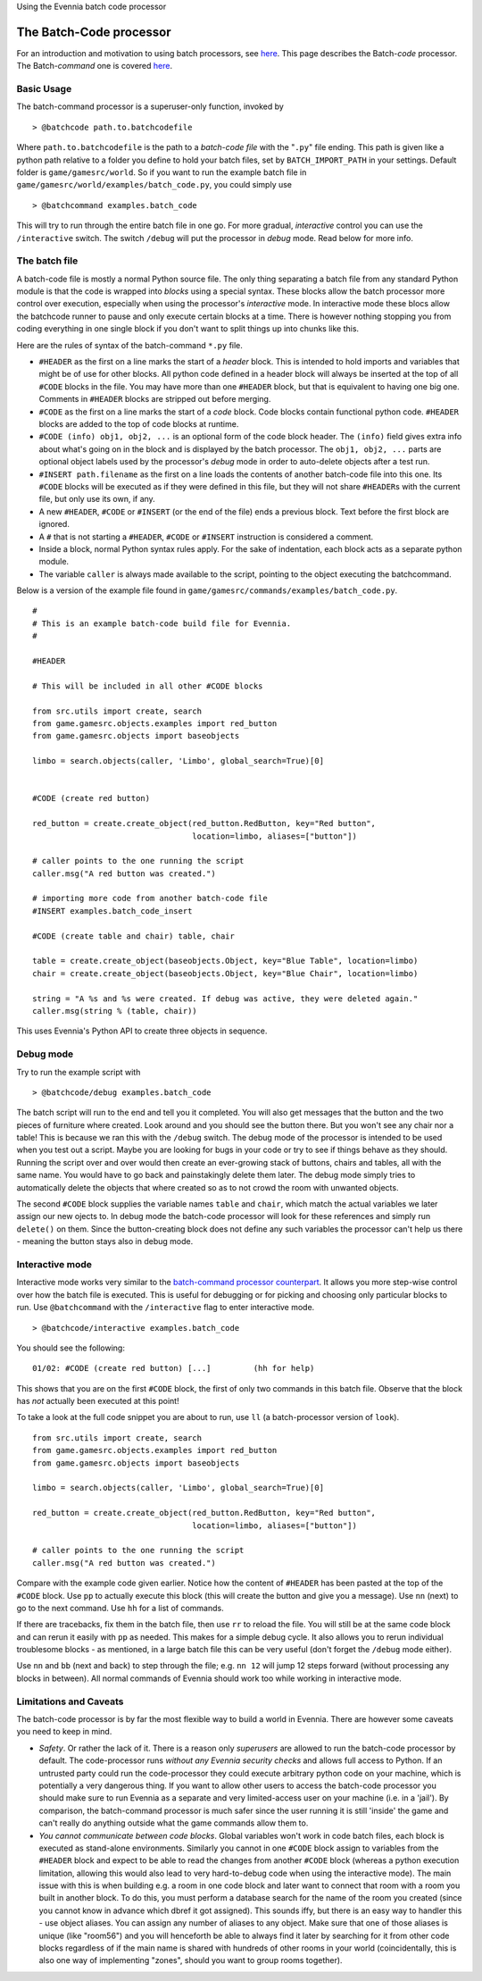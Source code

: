 Using the Evennia batch code processor

The Batch-Code processor
========================

For an introduction and motivation to using batch processors, see
`here <BatchProcessors.html>`_. This page describes the Batch-*code*
processor. The Batch-*command* one is covered
`here <BatchCommandProcessor.html>`_.

Basic Usage
-----------

The batch-command processor is a superuser-only function, invoked by

::

     > @batchcode path.to.batchcodefile

Where ``path.to.batchcodefile`` is the path to a *batch-code file* with
the "``.py``\ " file ending. This path is given like a python path
relative to a folder you define to hold your batch files, set by
``BATCH_IMPORT_PATH`` in your settings. Default folder is
``game/gamesrc/world``. So if you want to run the example batch file in
``game/gamesrc/world/examples/batch_code.py``, you could simply use

::

     > @batchcommand examples.batch_code

This will try to run through the entire batch file in one go. For more
gradual, *interactive* control you can use the ``/interactive`` switch.
The switch ``/debug`` will put the processor in *debug* mode. Read below
for more info.

The batch file
--------------

A batch-code file is mostly a normal Python source file. The only thing
separating a batch file from any standard Python module is that the code
is wrapped into *blocks* using a special syntax. These blocks allow the
batch processor more control over execution, especially when using the
processor's *interactive* mode. In interactive mode these blocs allow
the batchcode runner to pause and only execute certain blocks at a time.
There is however nothing stopping you from coding everything in one
single block if you don't want to split things up into chunks like this.

Here are the rules of syntax of the batch-command ``*.py`` file.

-  ``#HEADER`` as the first on a line marks the start of a *header*
   block. This is intended to hold imports and variables that might be
   of use for other blocks. All python code defined in a header block
   will always be inserted at the top of all ``#CODE`` blocks in the
   file. You may have more than one ``#HEADER`` block, but that is
   equivalent to having one big one. Comments in ``#HEADER`` blocks are
   stripped out before merging.
-  ``#CODE`` as the first on a line marks the start of a *code* block.
   Code blocks contain functional python code. ``#HEADER`` blocks are
   added to the top of code blocks at runtime.
-  ``#CODE (info) obj1, obj2, ...`` is an optional form of the code
   block header. The ``(info)`` field gives extra info about what's
   going on in the block and is displayed by the batch processor. The
   ``obj1, obj2, ...`` parts are optional object labels used by the
   processor's *debug* mode in order to auto-delete objects after a test
   run.
-  ``#INSERT path.filename`` as the first on a line loads the contents
   of another batch-code file into this one. Its ``#CODE`` blocks will
   be executed as if they were defined in this file, but they will not
   share ``#HEADER``\ s with the current file, but only use its own, if
   any.
-  A new ``#HEADER``, ``#CODE`` or ``#INSERT`` (or the end of the file)
   ends a previous block. Text before the first block are ignored.
-  A ``#`` that is not starting a ``#HEADER``, ``#CODE`` or ``#INSERT``
   instruction is considered a comment.
-  Inside a block, normal Python syntax rules apply. For the sake of
   indentation, each block acts as a separate python module.
-  The variable ``caller`` is always made available to the script,
   pointing to the object executing the batchcommand.

Below is a version of the example file found in
``game/gamesrc/commands/examples/batch_code.py``.

::

    #
    # This is an example batch-code build file for Evennia. 
    #

    #HEADER

    # This will be included in all other #CODE blocks

    from src.utils import create, search
    from game.gamesrc.objects.examples import red_button
    from game.gamesrc.objects import baseobjects

    limbo = search.objects(caller, 'Limbo', global_search=True)[0]


    #CODE (create red button)

    red_button = create.create_object(red_button.RedButton, key="Red button", 
                                      location=limbo, aliases=["button"])

    # caller points to the one running the script
    caller.msg("A red button was created.")

    # importing more code from another batch-code file
    #INSERT examples.batch_code_insert

    #CODE (create table and chair) table, chair

    table = create.create_object(baseobjects.Object, key="Blue Table", location=limbo)
    chair = create.create_object(baseobjects.Object, key="Blue Chair", location=limbo)

    string = "A %s and %s were created. If debug was active, they were deleted again." 
    caller.msg(string % (table, chair))

This uses Evennia's Python API to create three objects in sequence.

Debug mode
----------

Try to run the example script with

::

     > @batchcode/debug examples.batch_code

The batch script will run to the end and tell you it completed. You will
also get messages that the button and the two pieces of furniture where
created. Look around and you should see the button there. But you won't
see any chair nor a table! This is because we ran this with the
``/debug`` switch. The debug mode of the processor is intended to be
used when you test out a script. Maybe you are looking for bugs in your
code or try to see if things behave as they should. Running the script
over and over would then create an ever-growing stack of buttons, chairs
and tables, all with the same name. You would have to go back and
painstakingly delete them later. The debug mode simply tries to
automatically delete the objects that where created so as to not crowd
the room with unwanted objects.

The second ``#CODE`` block supplies the variable names ``table`` and
``chair``, which match the actual variables we later assign our new
ojects to. In debug mode the batch-code processor will look for these
references and simply run ``delete()`` on them. Since the
button-creating block does not define any such variables the processor
can't help us there - meaning the button stays also in debug mode.

Interactive mode
----------------

Interactive mode works very similar to the `batch-command processor
counterpart <BatchCommandProcessor.html>`_. It allows you more step-wise
control over how the batch file is executed. This is useful for
debugging or for picking and choosing only particular blocks to run. Use
``@batchcommand`` with the ``/interactive`` flag to enter interactive
mode.

::

     > @batchcode/interactive examples.batch_code

You should see the following:

::

    01/02: #CODE (create red button) [...]         (hh for help) 

This shows that you are on the first ``#CODE`` block, the first of only
two commands in this batch file. Observe that the block has *not*
actually been executed at this point!

To take a look at the full code snippet you are about to run, use ``ll``
(a batch-processor version of ``look``).

::

    from src.utils import create, search
    from game.gamesrc.objects.examples import red_button
    from game.gamesrc.objects import baseobjects

    limbo = search.objects(caller, 'Limbo', global_search=True)[0]

    red_button = create.create_object(red_button.RedButton, key="Red button", 
                                      location=limbo, aliases=["button"])

    # caller points to the one running the script
    caller.msg("A red button was created.")

Compare with the example code given earlier. Notice how the content of
``#HEADER`` has been pasted at the top of the ``#CODE`` block. Use
``pp`` to actually execute this block (this will create the button and
give you a message). Use ``nn`` (next) to go to the next command. Use
``hh`` for a list of commands.

If there are tracebacks, fix them in the batch file, then use ``rr`` to
reload the file. You will still be at the same code block and can rerun
it easily with ``pp`` as needed. This makes for a simple debug cycle. It
also allows you to rerun individual troublesome blocks - as mentioned,
in a large batch file this can be very useful (don't forget the
``/debug`` mode either).

Use ``nn`` and ``bb`` (next and back) to step through the file; e.g.
``nn 12`` will jump 12 steps forward (without processing any blocks in
between). All normal commands of Evennia should work too while working
in interactive mode.

Limitations and Caveats
-----------------------

The batch-code processor is by far the most flexible way to build a
world in Evennia. There are however some caveats you need to keep in
mind.

-  *Safety*. Or rather the lack of it. There is a reason only
   *superusers* are allowed to run the batch-code processor by default.
   The code-processor runs *without any Evennia security checks* and
   allows full access to Python. If an untrusted party could run the
   code-processor they could execute arbitrary python code on your
   machine, which is potentially a very dangerous thing. If you want to
   allow other users to access the batch-code processor you should make
   sure to run Evennia as a separate and very limited-access user on
   your machine (i.e. in a 'jail'). By comparison, the batch-command
   processor is much safer since the user running it is still 'inside'
   the game and can't really do anything outside what the game commands
   allow them to.
-  *You cannot communicate between code blocks*. Global variables won't
   work in code batch files, each block is executed as stand-alone
   environments. Similarly you cannot in one ``#CODE`` block assign to
   variables from the ``#HEADER`` block and expect to be able to read
   the changes from another ``#CODE`` block (whereas a python execution
   limitation, allowing this would also lead to very hard-to-debug code
   when using the interactive mode). The main issue with this is when
   building e.g. a room in one code block and later want to connect that
   room with a room you built in another block. To do this, you must
   perform a database search for the name of the room you created (since
   you cannot know in advance which dbref it got assigned). This sounds
   iffy, but there is an easy way to handler this - use object aliases.
   You can assign any number of aliases to any object. Make sure that
   one of those aliases is unique (like "room56") and you will
   henceforth be able to always find it later by searching for it from
   other code blocks regardless of if the main name is shared with
   hundreds of other rooms in your world (coincidentally, this is also
   one way of implementing "zones", should you want to group rooms
   together).

